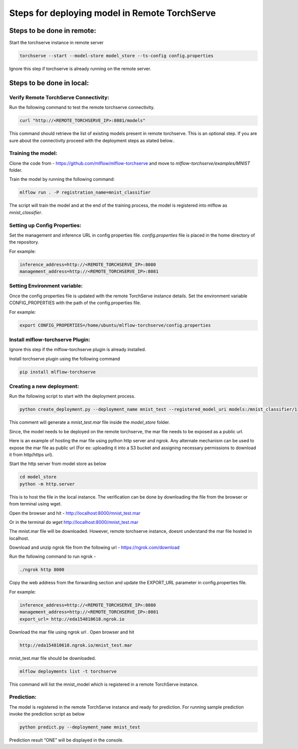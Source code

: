 .. _remote deployment:

==============================================
Steps for deploying model in Remote TorchServe
==============================================

Steps to be done in remote:
===========================

Start the torchserve instance in remote server

.. code-block:: 

    torchserve --start --model-store model_store --ts-config config.properties

Ignore this step if torchserve is already running on the remote server.

Steps to be done in local:
==========================

Verify Remote TorchServe Connectivity:
--------------------------------------

Run the following command to test the remote torchserve connectivity.

.. code-block:: 

    curl "http://<REMOTE_TORCHSERVE_IP>:8081/models"

This command should retrieve the list of existing models present in remote torchserve. This is an optional step. If you are sure about the connectivity proceed with the deployment steps as stated below.. 

Training the model:
-------------------

Clone the code from - `https://github.com/mlflow/mlflow-torchserve <https://github.com/mlflow/mlflow-torchserve>`_ and move to `mlflow-torchserve/examples/MNIST` folder.

Train the model by running the following command:

.. code-block::

    mlflow run . -P registration_name=mnist_classifier

The script will train the model and at the end of the training process, the model is registered into mlflow as `mnist_classifier`.


Setting up Config Properties:
-----------------------------

Set the management and inference URL in config properties file. `config.properties` file is placed in the home directory of the repository.

For example:

.. code-block::

    inference_address=http://<REMOTE_TORCHSERVE_IP>:8080
    management_address=http://<REMOTE_TORCHSERVE_IP>:8081

Setting Environment variable:
-----------------------------

Once the config properties file is updated with the remote TorchServe instance details. Set the environment variable CONFIG_PROPERTIES  with the path of the config.properties file.

For example:

.. code-block::

    export CONFIG_PROPERTIES=/home/ubuntu/mlflow-torchserve/config.properties

Install mlflow-torchserve Plugin:
---------------------------------

Ignore this step if the mlflow-torchserve plugin is already installed.

Install torchserve plugin using the following command

.. code-block::

    pip install mlflow-torchserve

Creating a new deployment:
--------------------------


Run the following script to start with the deployment process.

.. code-block::

    python create_deployment.py --deployment_name mnist_test --registered_model_uri models:/mnist_classifier/1

This comment will generate a `mnist_test.mar` file inside the `model_store` folder.

Since, the model needs to be deployed on the remote torchserve, the mar file needs to be exposed as a public url. 

Here is an example of hosting the mar file using python http server and ngrok. Any alternate mechanism can be used to expose the mar file as public url (For ex: uploading it into a S3 bucket and assigning necessary permissions to download it from http/https url).

Start the http server from model store as below

.. code-block::

    cd model_store
    python -m http.server

This is to host the file in the local instance. 
The verification can be done by downloading the file from the browser or from terminal using wget.

Open the browser and hit - `http://localhost:8000/mnist_test.mar <http://localhost:8000/mnist_test.mar>`_

Or in the terminal do `wget` `http://localhost:8000/mnist_test.mar <http://localhost:8000/mnist_test.mar>`_

The mnist.mar file will be downloaded. However, remote torchserve instance, doesnt understand the mar file hosted in localhost. 

Download and unzip ngrok file from the following url - `https://ngrok.com/download <https://ngrok.com/download>`_

Run the following command to run ngrok -

.. code-block::

    ./ngrok http 8000

Copy the web address from the forwarding section and update the EXPORT_URL parameter in config.properties file.

For example:

.. code-block::

    inference_address=http://<REMOTE_TORCHSERVE_IP>:8080
    management_address=http://<REMOTE_TORCHSERVE_IP>:8081
    export_url= http://eda154810618.ngrok.io


Download the mar file using ngrok url . Open browser and hit

.. code-block::

    http://eda154810618.ngrok.io/mnist_test.mar

mnist_test.mar file should be downloaded.


.. code-block::

    mlflow deployments list -t torchserve

This command will list the mnist_model which is registered in a remote TorchServe instance.

Prediction:
-----------

The model is registered in the remote TorchServe instance and ready for prediction. For running sample prediction invoke the prediction script as below

.. code-block::

    python predict.py --deployment_name mnist_test

Prediction result “ONE” will be displayed in the console.


